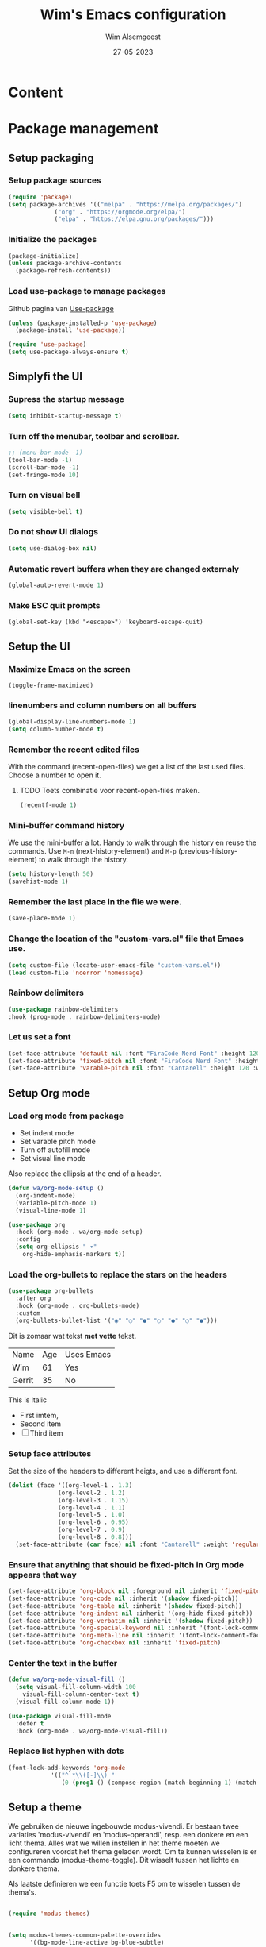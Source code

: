 #+TITLE: Wim's Emacs configuration
#+AUTHOR: Wim Alsemgeest
#+DATE: 27-05-2023

* Content
#+toc: headlines 1

* Package management
** Setup packaging
*** Setup package sources
#+begin_src emacs-lisp
  (require 'package)
  (setq package-archives '(("melpa" . "https://melpa.org/packages/")
			   ("org" . "https://orgmode.org/elpa/")
			   ("elpa" . "https://elpa.gnu.org/packages/")))
#+end_src

*** Initialize the packages
#+begin_src emacs-lisp
  (package-initialize)
  (unless package-archive-contents
    (package-refresh-contents))
#+end_src

*** Load use-package to manage packages
Github pagina van [[https://github.com/jwiegley/use-package][Use-package]]
#+begin_src emacs-lisp
  (unless (package-installed-p 'use-package)
    (package-install 'use-package))

  (require 'use-package)
  (setq use-package-always-ensure t)
#+end_src

** Simplyfi the UI

*** Supress the startup message
#+begin_src emacs-lisp
    (setq inhibit-startup-message t)  
#+end_src

*** Turn off the menubar, toolbar and scrollbar.
#+begin_src emacs-lisp
  ;; (menu-bar-mode -1)
  (tool-bar-mode -1)
  (scroll-bar-mode -1)
  (set-fringe-mode 10)
#+end_src

*** Turn on visual bell
#+begin_src emacs-lisp
    (setq visible-bell t)  
#+end_src

*** Do not show UI dialogs
#+begin_src emacs-lisp
    (setq use-dialog-box nil)  
#+end_src

*** Automatic revert buffers when they are changed externaly 
#+begin_src emacs-lisp
    (global-auto-revert-mode 1)
#+end_src

*** Make ESC quit prompts
#+begin_src
(global-set-key (kbd "<escape>") 'keyboard-escape-quit)
#+end_src
** Setup the UI
*** Maximize Emacs on the screen
#+begin_src
(toggle-frame-maximized)
#+end_src

*** linenumbers and column numbers on all buffers
#+begin_src emacs-lisp
  (global-display-line-numbers-mode 1)
  (setq column-number-mode t)
#+end_src

*** Remember the recent edited files
With the command (recent-open-files) we get a list of the last used files. Choose a number to open it.
**** TODO Toets combinatie voor recent-open-files maken.
#+begin_src emacs-lisp
  (recentf-mode 1)
#+end_src

*** Mini-buffer command history
We use the mini-buffer a lot. Handy to walk through the history en reuse the commands.
Use ~M-n~ (next-history-element) and ~M-p~ (previous-history-element) to walk through the history.
#+begin_src emacs-lisp
  (setq history-length 50)
  (savehist-mode 1)
#+end_src

*** Remember the last place in the file we were.
#+begin_src emacs-lisp
  (save-place-mode 1)
#+end_src

*** Change the location of the "custom-vars.el" file that Emacs use.
#+begin_src emacs-lisp
  (setq custom-file (locate-user-emacs-file "custom-vars.el"))
  (load custom-file 'noerror 'nomessage)
#+end_src

*** Rainbow delimiters
#+begin_src emacs-lisp
  (use-package rainbow-delimiters
  :hook (prog-mode . rainbow-delimiters-mode)
#+end_src

*** Let us set a font
#+begin_src emacs-lisp
  (set-face-attribute 'default nil :font "FiraCode Nerd Font" :height 120)
  (set-face-attribute 'fixed-pitch nil :font "FiraCode Nerd Font" :height 120)
  (set-face-attribute 'varable-pitch nil :font "Cantarell" :height 120 :weight 'regular)
#+end_src

** Setup Org mode
*** Load org mode from package

- Set indent mode
- Set varable pitch mode
- Turn off autofill mode
- Set visual line mode

Also replace the ellipsis at the end of a header.
#+begin_src emacs-lisp
  (defun wa/org-mode-setup ()
    (org-indent-mode)
    (variable-pitch-mode 1)
    (visual-line-mode 1)

  (use-package org
    :hook (org-mode . wa/org-mode-setup)
    :config
    (setq org-ellipsis " ▾"
	  org-hide-emphasis-markers t))
#+end_src
*** Load the org-bullets to replace the stars on the headers
#+begin_src emacs-lisp
(use-package org-bullets
  :after org
  :hook (org-mode . org-bullets-mode)
  :custom
  (org-bullets-bullet-list '("◉" "○" "●" "○" "●" "○" "●")))
#+end_src

Dit is zomaar wat tekst *met vette* tekst.
| Name   | Age | Uses Emacs |
| Wim    |  61 | Yes        |
| Gerrit |  35 | No         |

This is italic

- First imtem,
- Second item
- [ ] Third item

*** Setup face attributes
Set the size of the headers to different heigts, and use a different font.
#+begin_src emacs-lisp
  (dolist (face '((org-level-1 . 1.3)
                (org-level-2 . 1.2)
                (org-level-3 . 1.15)
                (org-level-4 . 1.1)
                (org-level-5 . 1.0)
                (org-level-6 . 0.95)
                (org-level-7 . 0.9)
                (org-level-8 . 0.8)))
    (set-face-attribute (car face) nil :font "Cantarell" :weight 'regular : height (cdr face)))
#+end_src

*** Ensure that anything that should be fixed-pitch in Org mode appears that way
#+begin_src emacs-lisp
  (set-face-attribute 'org-block nil :foreground nil :inherit 'fixed-pitch)
  (set-face-attribute 'org-code nil :inherit '(shadow fixed-pitch))
  (set-face-attribute 'org-table nil :inherit '(shadow fixed-pitch))
  (set-face-attribute 'org-indent nil :inherit '(org-hide fixed-pitch))
  (set-face-attribute 'org-verbatim nil :inherit '(shadow fixed-pitch))
  (set-face-attribute 'org-special-keyword nil :inherit '(font-lock-comment-face fixed-pitch))
  (set-face-attribute 'org-meta-line nil :inherit '(font-lock-comment-face fixed-pitch))
  (set-face-attribute 'org-checkbox nil :inherit 'fixed-pitch)
#+end_src

*** Center the text in the buffer
#+begin_src emacs-lisp
(defun wa/org-mode-visual-fill ()
  (setq visual-fill-column-width 100
	visual-fill-column-center-text t)
  (visual-fill-column-mode 1))

(use-package visual-fill-mode
  :defer t
  :hook (org-mode . wa/org-mode-visual-fill))
#+end_src

*** Replace list hyphen with dots
#+begin_src emacs-lisp
(font-lock-add-keywords 'org-mode
			'(("^ *\\([-]\\) "
			   (0 (prog1 () (compose-region (match-beginning 1) (match-end 1) "•"))))))
#+end_src

** Setup a theme
We gebruiken de nieuwe ingebouwde modus-vivendi. Er bestaan twee variaties 'modus-vivendi' en 'modus-operandi', resp. een donkere en een licht thema. Alles wat we willen instellen in het theme moeten we configureren voordat het thema geladen wordt. Om te kunnen wisselen is er een commando (modus-theme-toggle). Dit wisselt tussen het lichte en donkere thema.

Als laatste definieren we een functie toets F5 om te wisselen tussen de thema's.
#+begin_src emacs-lisp

  (require 'modus-themes)


  (setq modus-themes-common-palette-overrides
	    '((bg-mode-line-active bg-blue-subtle)
	      (fg-mode-line-active blue-warmer)
	      (border-mode-line-active bg-blue-subtle)))

  (setq modus-themes-common-palette-overrides
	    '((comment yellow-cooler)
	      (string green-cooler)))

  (setq modus-themes-common-palette-overrides
	'((fg-heading-1 blue-warmer)
	  (fg-heading-2 yellow-cooler)
	  (fg-heading-3 cyan-cooler)))

  (load-theme 'modus-vivendi t)

      (define-key global-map (kbd "<f5>") #'modus-themes-toggle) 

#+end_src
